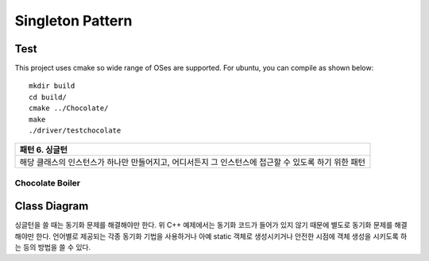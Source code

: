 
*****************
Singleton Pattern
*****************

Test
----

This project uses cmake so wide range of OSes are supported. For ubuntu, you can 
compile as shown below::

 mkdir build
 cd build/
 cmake ../Chocolate/
 make
 ./driver/testchocolate


+------------------------------------------------------------------------------+
|패턴 6. 싱글턴                                                                |
+==============================================================================+
|해당 클래스의 인스턴스가 하나만 만들어지고, 어디서든지 그 인스턴스에 접근할 수|
|있도록 하기 위한 패턴                                                         |
+------------------------------------------------------------------------------+


Chocolate Boiler
================

Class Diagram
-------------

.. image:: Chocolate/imgs/Overview_of_Chocolate_Boiler.jpg
   :scale: 50 %
   :alt: Class Diagram


싱글턴을 쓸 때는 동기화 문제를 해결해야만 한다. 위 C++ 예제에서는 동기화 코드가
들어가 있지 않기 때문에 별도로 동기화 문제를 해결해야만 한다. 언어별로 제공되는
각종 동기화 기법을 사용하거나 아예 static 객체로 생성시키거나 안전한 시점에 객체
생성을 시키도록 하는 등의 방법을 쓸 수 있다.

